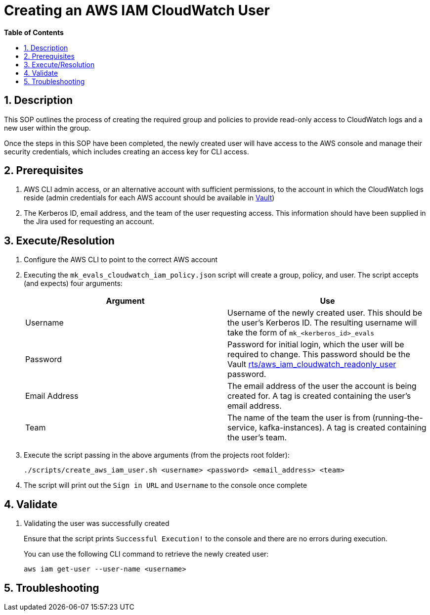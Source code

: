 
// begin header
ifdef::env-github[]
:tip-caption: :bulb:
:note-caption: :information_source:
:important-caption: :heavy_exclamation_mark:
:caution-caption: :fire:
:warning-caption: :warning:
endif::[]
:numbered:
:toc: macro
:toc-title: pass:[<b>Table of Contents</b>]
= Creating an AWS IAM CloudWatch User

toc::[]

== Description
This SOP outlines the process of creating the required group and policies to provide read-only access to CloudWatch logs and a new user within the group.

Once the steps in this SOP have been completed, the newly created user will have access to the AWS console and manage their security credentials, which includes creating an access key for CLI access.

== Prerequisites
1. AWS CLI admin access, or an alternative account with sufficient permissions, to the account in which the CloudWatch logs reside (admin credentials for each AWS account should be available in https://vault.devshift.net/ui[Vault])
2. The Kerberos ID, email address, and the team of the user requesting access. This information should have been supplied in the Jira used for requesting an account.

== Execute/Resolution
1. Configure the AWS CLI to point to the correct AWS account
2. Executing the `mk_evals_cloudwatch_iam_policy.json` script will create a group, policy, and user. The script accepts (and expects) four arguments:
+
|===
|Argument | Use

|Username
|Username of the newly created user. This should be the user's Kerberos ID. The resulting username will take the form of `mk_<kerberos_id>_evals`

|Password
|Password for initial login, which the user will be required to change. This password should be the Vault https://vault.devshift.net/ui/vault/secrets/managed-services/show/rts/aws_iam_cloudwatch_readonly_user[rts/aws_iam_cloudwatch_readonly_user] password.

|Email Address
|The email address of the user the account is being created for. A tag is created containing the user's email address.

|Team
|The name of the team the user is from (running-the-service, kafka-instances). A tag is created containing the user's team.
|===
+
2. Execute the script passing in the above arguments (from the projects root folder):
+
----
./scripts/create_aws_iam_user.sh <username> <password> <email_address> <team>
----
+
3. The script will print out the `Sign in URL` and `Username` to the console once complete

== Validate
1. Validating the user was successfully created
+
Ensure that the script prints `Successful Execution!` to the console and there are no errors during execution.
+
You can use the following CLI command to retrieve the newly created user:
+
----
aws iam get-user --user-name <username>
----

== Troubleshooting
